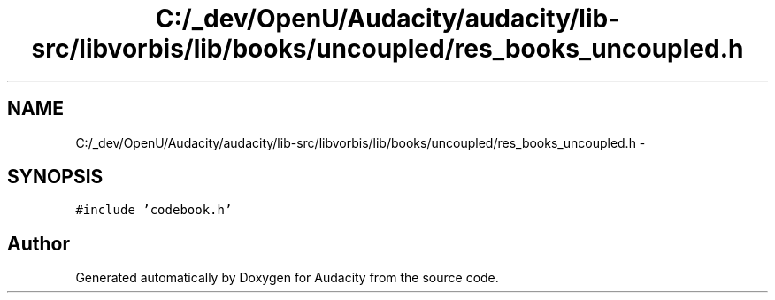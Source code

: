 .TH "C:/_dev/OpenU/Audacity/audacity/lib-src/libvorbis/lib/books/uncoupled/res_books_uncoupled.h" 3 "Thu Apr 28 2016" "Audacity" \" -*- nroff -*-
.ad l
.nh
.SH NAME
C:/_dev/OpenU/Audacity/audacity/lib-src/libvorbis/lib/books/uncoupled/res_books_uncoupled.h \- 
.SH SYNOPSIS
.br
.PP
\fC#include 'codebook\&.h'\fP
.br

.SH "Author"
.PP 
Generated automatically by Doxygen for Audacity from the source code\&.
